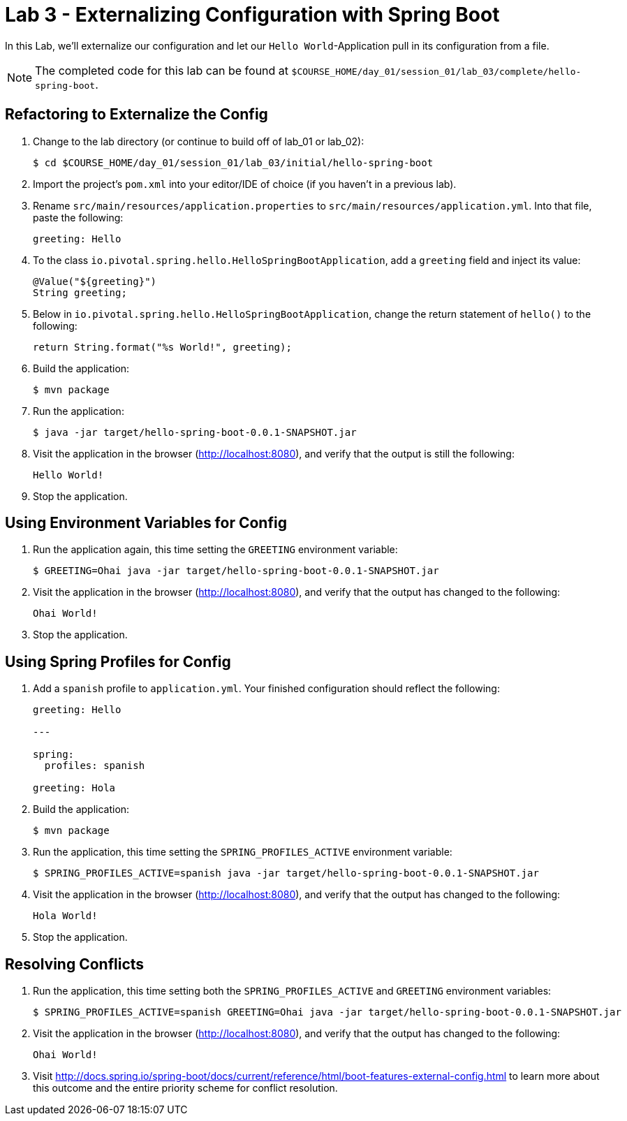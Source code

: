 = Lab 3 - Externalizing Configuration with Spring Boot

In this Lab, we'll externalize our configuration and let our `Hello World`-Application pull in its configuration from a file.

NOTE: The completed code for this lab can be found at `$COURSE_HOME/day_01/session_01/lab_03/complete/hello-spring-boot`.


== Refactoring to Externalize the Config

. Change to the lab directory (or continue to build off of lab_01 or lab_02):
+
----
$ cd $COURSE_HOME/day_01/session_01/lab_03/initial/hello-spring-boot
----

. Import the project's `pom.xml` into your editor/IDE of choice (if you haven't in a previous lab).

. Rename `src/main/resources/application.properties` to `src/main/resources/application.yml`. Into that file, paste the following:
+
[source,yml]
----
greeting: Hello
----

. To the class `io.pivotal.spring.hello.HelloSpringBootApplication`, add a `greeting` field and inject its value:
+
[source,java]
----
@Value("${greeting}")
String greeting;
----

. Below in `io.pivotal.spring.hello.HelloSpringBootApplication`, change the return statement of `hello()` to the following:
+
[source,java]
----
return String.format("%s World!", greeting);
----

. Build the application:
+
----
$ mvn package
----

. Run the application:
+
----
$ java -jar target/hello-spring-boot-0.0.1-SNAPSHOT.jar
----

. Visit the application in the browser (http://localhost:8080), and verify that the output is still the following:
+
----
Hello World!
----

. Stop the application.

== Using Environment Variables for Config

. Run the application again, this time setting the `GREETING` environment variable:
+
----
$ GREETING=Ohai java -jar target/hello-spring-boot-0.0.1-SNAPSHOT.jar
----

. Visit the application in the browser (http://localhost:8080), and verify that the output has changed to the following:
+
----
Ohai World!
----

. Stop the application.

== Using Spring Profiles for Config

. Add a `spanish` profile to `application.yml`. Your finished configuration should reflect the following:
+
[source,yml]
----
greeting: Hello

---

spring:
  profiles: spanish

greeting: Hola
----

. Build the application:
+
----
$ mvn package
----

. Run the application, this time setting the `SPRING_PROFILES_ACTIVE` environment variable:
+
----
$ SPRING_PROFILES_ACTIVE=spanish java -jar target/hello-spring-boot-0.0.1-SNAPSHOT.jar
----

. Visit the application in the browser (http://localhost:8080), and verify that the output has changed to the following:
+
----
Hola World!
----

. Stop the application.

== Resolving Conflicts

. Run the application, this time setting both the `SPRING_PROFILES_ACTIVE` and `GREETING` environment variables:
+
----
$ SPRING_PROFILES_ACTIVE=spanish GREETING=Ohai java -jar target/hello-spring-boot-0.0.1-SNAPSHOT.jar
----

. Visit the application in the browser (http://localhost:8080), and verify that the output has changed to the following:
+
----
Ohai World!
----

. Visit http://docs.spring.io/spring-boot/docs/current/reference/html/boot-features-external-config.html to learn more about this outcome and the entire priority scheme for conflict resolution.
